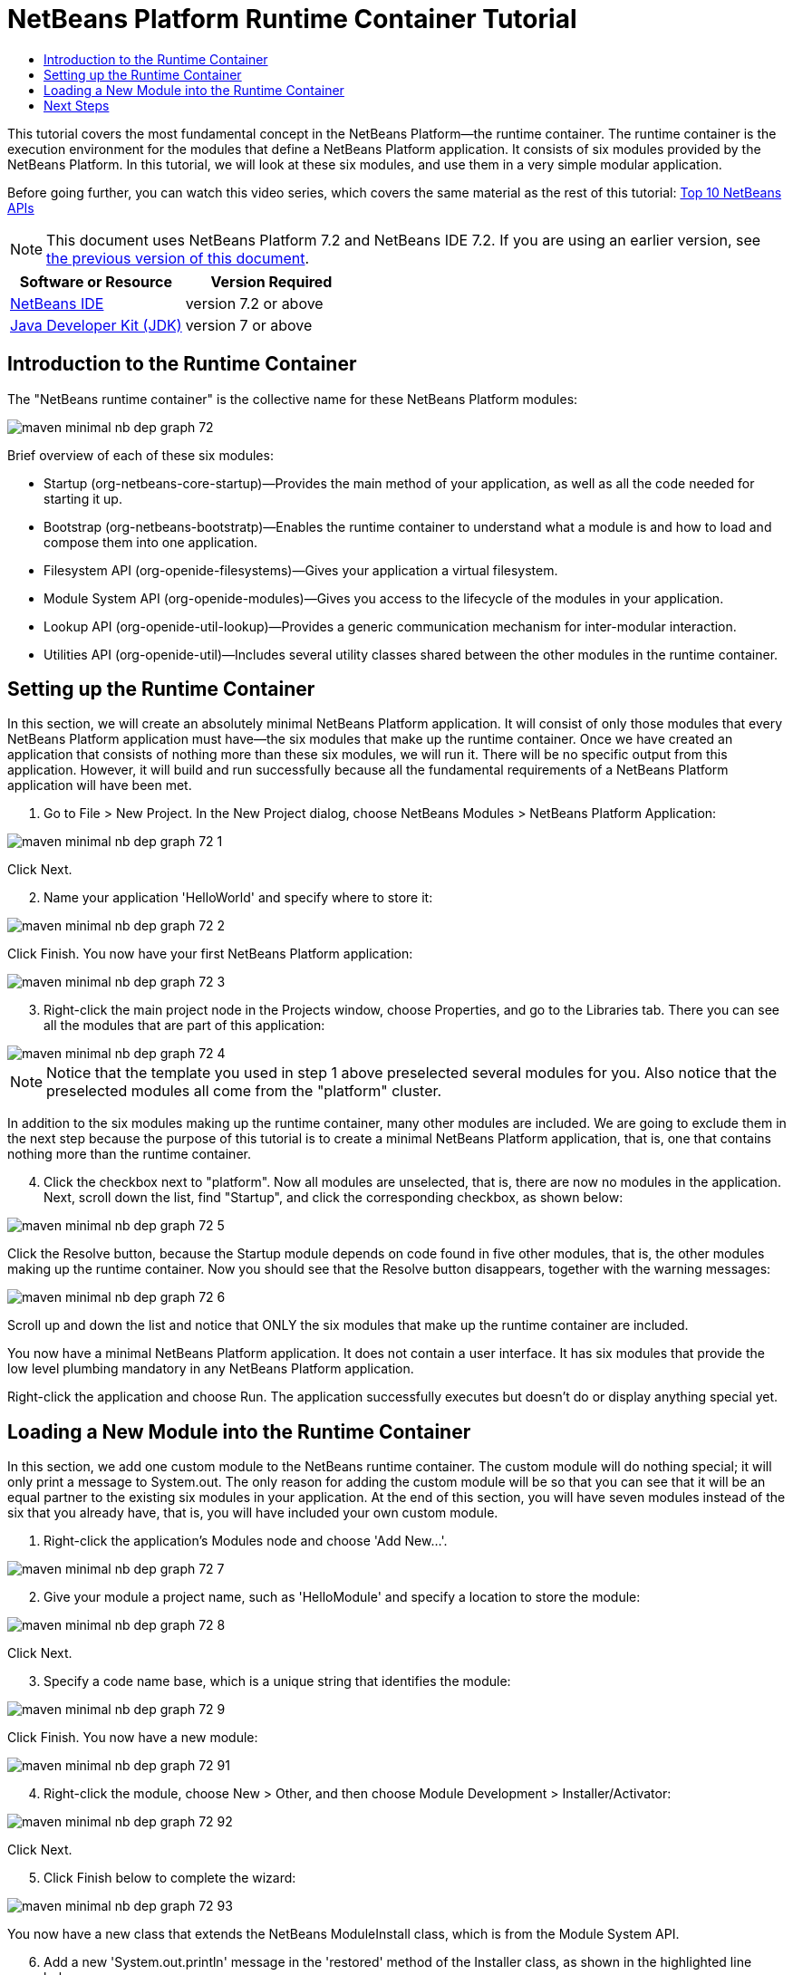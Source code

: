 // 
//     Licensed to the Apache Software Foundation (ASF) under one
//     or more contributor license agreements.  See the NOTICE file
//     distributed with this work for additional information
//     regarding copyright ownership.  The ASF licenses this file
//     to you under the Apache License, Version 2.0 (the
//     "License"); you may not use this file except in compliance
//     with the License.  You may obtain a copy of the License at
// 
//       http://www.apache.org/licenses/LICENSE-2.0
// 
//     Unless required by applicable law or agreed to in writing,
//     software distributed under the License is distributed on an
//     "AS IS" BASIS, WITHOUT WARRANTIES OR CONDITIONS OF ANY
//     KIND, either express or implied.  See the License for the
//     specific language governing permissions and limitations
//     under the License.
//

= NetBeans Platform Runtime Container Tutorial
:jbake-type: platform-tutorial
:jbake-tags: tutorials 
:jbake-status: published
:syntax: true
:source-highlighter: pygments
:toc: left
:toc-title:
:icons: font
:experimental:
:description: NetBeans Platform Runtime Container Tutorial - Apache NetBeans
:keywords: Apache NetBeans Platform, Platform Tutorials, NetBeans Platform Runtime Container Tutorial

This tutorial covers the most fundamental concept in the NetBeans Platform—the runtime container. The runtime container is the execution environment for the modules that define a NetBeans Platform application. It consists of six modules provided by the NetBeans Platform. In this tutorial, we will look at these six modules, and use them in a very simple modular application.

Before going further, you can watch this video series, which covers the same material as the rest of this tutorial:  link:nbm-10-top-apis.html[Top 10 NetBeans APIs]

NOTE: This document uses NetBeans Platform 7.2 and NetBeans IDE 7.2. If you are using an earlier version, see  link:71/nbm-runtime-container.html[the previous version of this document].






|===
|Software or Resource |Version Required 

| link:https://netbeans.apache.org/download/index.html[NetBeans IDE] |version 7.2 or above 

| link:https://www.oracle.com/technetwork/java/javase/downloads/index.html[Java Developer Kit (JDK)] |version 7 or above 
|===


== Introduction to the Runtime Container

The "NetBeans runtime container" is the collective name for these NetBeans Platform modules:


image::images/maven-minimal-nb-dep-graph-72.png[]

Brief overview of each of these six modules:

* Startup (org-netbeans-core-startup)—Provides the main method of your application, as well as all the code needed for starting it up.
* Bootstrap (org-netbeans-bootstratp)—Enables the runtime container to understand what a module is and how to load and compose them into one application.
* Filesystem API (org-openide-filesystems)—Gives your application a virtual filesystem.
* Module System API (org-openide-modules)—Gives you access to the lifecycle of the modules in your application.
* Lookup API (org-openide-util-lookup)—Provides a generic communication mechanism for inter-modular interaction.
* Utilities API (org-openide-util)—Includes several utility classes shared between the other modules in the runtime container.


== Setting up the Runtime Container

In this section, we will create an absolutely minimal NetBeans Platform application. It will consist of only those modules that every NetBeans Platform application must have—the six modules that make up the runtime container. Once we have created an application that consists of nothing more than these six modules, we will run it. There will be no specific output from this application. However, it will build and run successfully because all the fundamental requirements of a NetBeans Platform application will have been met.


[start=1]
1. Go to File > New Project. In the New Project dialog, choose NetBeans Modules > NetBeans Platform Application:


image::images/maven-minimal-nb-dep-graph-72-1.png[]

Click Next.


[start=2]
1. Name your application 'HelloWorld' and specify where to store it:


image::images/maven-minimal-nb-dep-graph-72-2.png[]

Click Finish. You now have your first NetBeans Platform application:


image::images/maven-minimal-nb-dep-graph-72-3.png[]


[start=3]
1. Right-click the main project node in the Projects window, choose Properties, and go to the Libraries tab. There you can see all the modules that are part of this application:


image::images/maven-minimal-nb-dep-graph-72-4.png[]

NOTE:  Notice that the template you used in step 1 above preselected several modules for you. Also notice that the preselected modules all come from the "platform" cluster.

In addition to the six modules making up the runtime container, many other modules are included. We are going to exclude them in the next step because the purpose of this tutorial is to create a minimal NetBeans Platform application, that is, one that contains nothing more than the runtime container.


[start=4]
1. Click the checkbox next to "platform". Now all modules are unselected, that is, there are now no modules in the application. Next, scroll down the list, find "Startup", and click the corresponding checkbox, as shown below: 


image::images/maven-minimal-nb-dep-graph-72-5.png[]

Click the Resolve button, because the Startup module depends on code found in five other modules, that is, the other modules making up the runtime container. Now you should see that the Resolve button disappears, together with the warning messages:


image::images/maven-minimal-nb-dep-graph-72-6.png[]

Scroll up and down the list and notice that ONLY the six modules that make up the runtime container are included.

You now have a minimal NetBeans Platform application. It does not contain a user interface. It has six modules that provide the low level plumbing mandatory in any NetBeans Platform application.

Right-click the application and choose Run. The application successfully executes but doesn't do or display anything special yet.


== Loading a New Module into the Runtime Container

In this section, we add one custom module to the NetBeans runtime container. The custom module will do nothing special; it will only print a message to System.out. The only reason for adding the custom module will be so that you can see that it will be an equal partner to the existing six modules in your application. At the end of this section, you will have seven modules instead of the six that you already have, that is, you will have included your own custom module.


[start=1]
1. Right-click the application's Modules node and choose 'Add New...'.


image::images/maven-minimal-nb-dep-graph-72-7.png[]


[start=2]
1. Give your module a project name, such as 'HelloModule' and specify a location to store the module:


image::images/maven-minimal-nb-dep-graph-72-8.png[]

Click Next.


[start=3]
1. Specify a code name base, which is a unique string that identifies the module: 


image::images/maven-minimal-nb-dep-graph-72-9.png[]

Click Finish. You now have a new module:


image::images/maven-minimal-nb-dep-graph-72-91.png[]


[start=4]
1. Right-click the module, choose New > Other, and then choose Module Development > Installer/Activator: 


image::images/maven-minimal-nb-dep-graph-72-92.png[]

Click Next.


[start=5]
1. Click Finish below to complete the wizard: 


image::images/maven-minimal-nb-dep-graph-72-93.png[]

You now have a new class that extends the NetBeans ModuleInstall class, which is from the Module System API.


[start=6]
1. Add a new 'System.out.println' message in the 'restored' method of the Installer class, as shown in the highlighted line below:

[source,java]
----

package org.mycompany.hello;

import org.openide.modules.ModuleInstall;

public class Installer extends ModuleInstall {

    @Override
    public void restored() {
        *System.out.println("hello world!");*
    }
    
}
----


[start=7]
1. Run the application again and notice the 'Hello World' message in the application's output, in the Output window, which can be opened from the Window menu. The end of the stack trace, which includes the 'hello world' message, should be something like this:

[source,java]
----

org.mycompany.hello.netbeans:
Generating Auto Update information for org.mycompany.hello
run:
run.run:
-------------------------------------------------------------------------------
*hello world!*
>Log Session: Friday, July 6, 2012 7:43:41 PM CEST
>System Info: 
  Product Version         = HelloWorld 201206240002
  Operating System        = Windows 7 version 6.1 running on x86
  Java; VM; Vendor        = 1.7.0_02; Java HotSpot(TM) Server VM 22.0-b10; Oracle Corporation
  Runtime                 = Java(TM) SE Runtime Environment 1.7.0_02-b13
  Java Home               = C:\Program Files (x86)\Java\jdk1.7.0_02\jre
  System Locale; Encoding = en_US (helloworld); Cp1252
  Home Directory          = C:\Users\Geertjan
  Current Directory       = C:\Users\Geertjan\Documents\NetBeansProjects\nb-samples\versions\7.2\tutorials\HelloWorld
  User Directory          = C:\Users\Geertjan\Documents\NetBeansProjects\nb-samples\versions\7.2\tutorials\HelloWorld\build\testuserdir
  Cache Directory         = C:\Users\Geertjan\Documents\NetBeansProjects\nb-samples\versions\7.2\tutorials\HelloWorld\build\testuserdir\var\cache
  Installation            = C:\Users\Geertjan\Documents\NetBeansProjects\nb-samples\versions\7.2\tutorials\HelloWorld\build\cluster
                            C:\Program Files\NetBeans Dev 201206240002\platform
                            C:\Program Files\NetBeans Dev 201206240002\platform
  Boot &amp; Ext. Classpath   = C:\Program Files (x86)\Java\jdk1.7.0_02\jre\lib\resources.jar;C:\Program Files (x86)\Java\jdk1.7.0_02\jre\lib\rt.jar;C:\Program Files (x86)\Java\jdk1.7.0_02\jre\lib\sunrsasign.jar;C:\Program Files (x86)\Java\jdk1.7.0_02\jre\lib\jsse.jar;C:\Program Files (x86)\Java\jdk1.7.0_02\jre\lib\jce.jar;C:\Program Files (x86)\Java\jdk1.7.0_02\jre\lib\charsets.jar;C:\Program Files (x86)\Java\jdk1.7.0_02\jre\classes;C:\Program Files (x86)\Java\jdk1.7.0_02\jre\lib\ext\dnsns.jar;C:\Program Files (x86)\Java\jdk1.7.0_02\jre\lib\ext\localedata.jar;C:\Program Files (x86)\Java\jdk1.7.0_02\jre\lib\ext\sunec.jar;C:\Program Files (x86)\Java\jdk1.7.0_02\jre\lib\ext\sunjce_provider.jar;C:\Program Files (x86)\Java\jdk1.7.0_02\jre\lib\ext\sunmscapi.jar;C:\Program Files (x86)\Java\jdk1.7.0_02\jre\lib\ext\sunpkcs11.jar;C:\Program Files (x86)\Java\jdk1.7.0_02\jre\lib\ext\zipfs.jar
  Application Classpath   = C:\Program Files\NetBeans Dev 201206240002\platform\lib\boot.jar;C:\Program Files\NetBeans Dev 201206240002\platform\lib\org-openide-modules.jar;C:\Program Files\NetBeans Dev 201206240002\platform\lib\org-openide-util-lookup.jar;C:\Program Files\NetBeans Dev 201206240002\platform\lib\org-openide-util.jar;C:\Program Files\NetBeans Dev 201206240002\platform\lib\locale\boot_ja.jar;C:\Program Files\NetBeans Dev 201206240002\platform\lib\locale\boot_pt_BR.jar;C:\Program Files\NetBeans Dev 201206240002\platform\lib\locale\boot_ru.jar;C:\Program Files\NetBeans Dev 201206240002\platform\lib\locale\boot_zh_CN.jar;C:\Program Files\NetBeans Dev 201206240002\platform\lib\locale\org-openide-modules_ja.jar;C:\Program Files\NetBeans Dev 201206240002\platform\lib\locale\org-openide-modules_pt_BR.jar;C:\Program Files\NetBeans Dev 201206240002\platform\lib\locale\org-openide-modules_ru.jar;C:\Program Files\NetBeans Dev 201206240002\platform\lib\locale\org-openide-modules_zh_CN.jar;C:\Program Files\NetBeans Dev 201206240002\platform\lib\locale\org-openide-util-lookup_ja.jar;C:\Program Files\NetBeans Dev 201206240002\platform\lib\locale\org-openide-util-lookup_pt_BR.jar;C:\Program Files\NetBeans Dev 201206240002\platform\lib\locale\org-openide-util-lookup_ru.jar;C:\Program Files\NetBeans Dev 201206240002\platform\lib\locale\org-openide-util-lookup_zh_CN.jar;C:\Program Files\NetBeans Dev 201206240002\platform\lib\locale\org-openide-util_ja.jar;C:\Program Files\NetBeans Dev 201206240002\platform\lib\locale\org-openide-util_pt_BR.jar;C:\Program Files\NetBeans Dev 201206240002\platform\lib\locale\org-openide-util_ru.jar;C:\Program Files\NetBeans Dev 201206240002\platform\lib\locale\org-openide-util_zh_CN.jar;C:\Program Files (x86)\Java\jdk1.7.0_02\lib\dt.jar;C:\Program Files (x86)\Java\jdk1.7.0_02\lib\tools.jar
  Startup Classpath       = C:\Program Files\NetBeans Dev 201206240002\platform\core\core.jar;C:\Program Files\NetBeans Dev 201206240002\platform\core\org-openide-filesystems.jar;C:\Program Files\NetBeans Dev 201206240002\platform\core\locale\core_ja.jar;C:\Program Files\NetBeans Dev 201206240002\platform\core\locale\core_pt_BR.jar;C:\Program Files\NetBeans Dev 201206240002\platform\core\locale\core_ru.jar;C:\Program Files\NetBeans Dev 201206240002\platform\core\locale\core_zh_CN.jar;C:\Program Files\NetBeans Dev 201206240002\platform\core\locale\org-openide-filesystems_ja.jar;C:\Program Files\NetBeans Dev 201206240002\platform\core\locale\org-openide-filesystems_pt_BR.jar;C:\Program Files\NetBeans Dev 201206240002\platform\core\locale\org-openide-filesystems_ru.jar;C:\Program Files\NetBeans Dev 201206240002\platform\core\locale\org-openide-filesystems_zh_CN.jar;C:\Users\Geertjan\Documents\NetBeansProjects\nb-samples\versions\7.2\tutorials\HelloWorld\build\cluster\core\locale\core_helloworld.jar
-------------------------------------------------------------------------------
INFO [org.netbeans.core.startup.NbEvents]: Turning on modules:
	org.openide.util.lookup [8.16 201206240002]
	org.openide.util [8.26 201206240002]
	org.openide.modules [7.33 201206240002]
	org.openide.filesystems [7.63 201206240002]
	org.netbeans.bootstrap/1 [2.53 201206240002]
	org.netbeans.core.startup/1 [1.41 201206240002]
	org.mycompany.hello [1.0 120706]
BUILD SUCCESSFUL (total time: 27 seconds)
----

In this tutorial, you have used the least amount of NetBeans Platform modules that any NetBeans Platform application requires, that is, the NetBeans runtime container, consisting of six modules. You added a custom module, that is, a module that you created yourself. The custom module printed a message into the Output window.

Notice that you did not need to create a main method because the NetBeans runtime container contains one already. The "module" concept was also predefined in the NetBeans runtime container. Other features of the NetBeans runtime container will be introduced as you take the next steps outlined below.

link:http://netbeans.apache.org/community/mailing-lists.html[Send Us Your Feedback]


== Next Steps

To continue your journey on the NetBeans Platform, see:

*  link:https://netbeans.org/features/platform/features.html[NetBeans Platform Features]
*  link:nbm-quick-start.html[NetBeans Platform Quick Start]
*  link:nbm-selection-1.html[NetBeans Selection Management Tutorial I—Using a TopComponent's Lookup]
*  link:nbm-10-top-apis.html[Top 10 NetBeans APIs]
